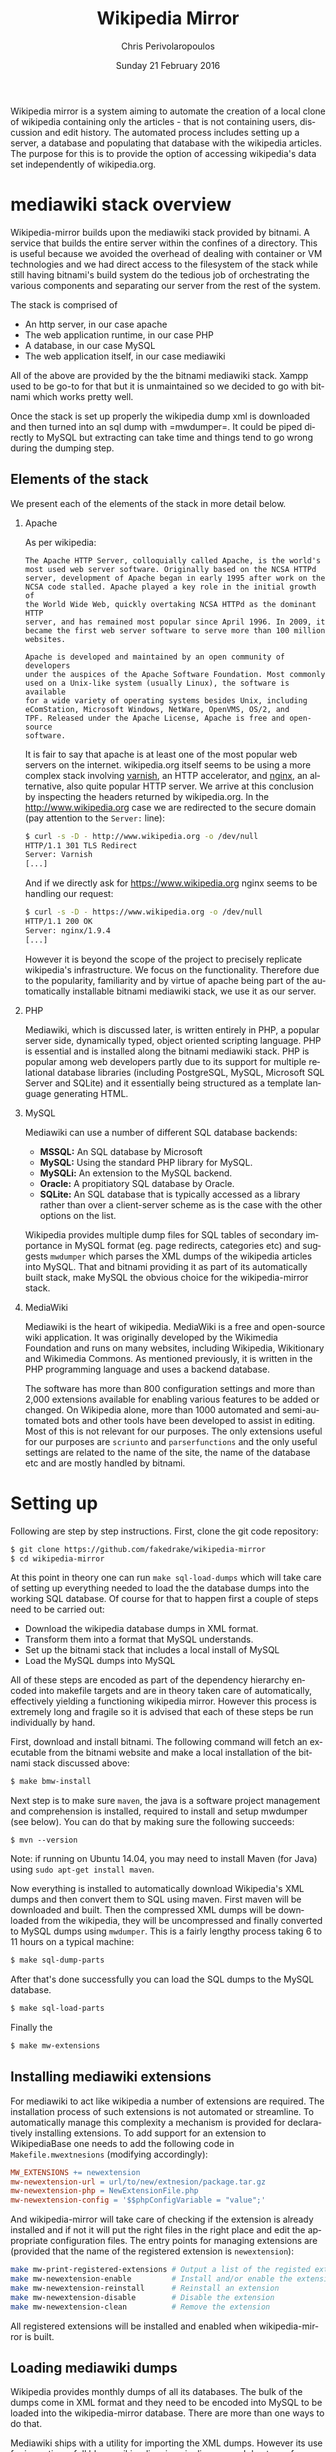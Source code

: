 #+TITLE:       Wikipedia Mirror
#+AUTHOR:      Chris Perivolaropoulos
#+DATE:        Sunday 21 February 2016
#+EMAIL:       cperivol@csail.mit.edu
#+DESCRIPTION: Automated building of a local wikipedia mirror.
#+KEYWORDS:
#+LANGUAGE:    en
#+OPTIONS:     H:2 num:t toc:t \n:nil @:t ::t |:t ^:t f:t TeX:t
#+macro:       ref
#+STARTUP:     showall
#+MACRO:       ref

Wikipedia mirror is a system aiming to automate the creation of a
local clone of wikipedia containing only the articles - that is not
containing users, discussion and edit history. The automated process
includes setting up a server, a database and populating that database
with the wikipedia articles. The purpose for this is to provide the
option of accessing wikipedia's data set independently of
wikipedia.org.

* mediawiki stack overview

  Wikipedia-mirror builds upon the mediawiki stack provided by
  bitnami. A service that builds the entire server within the confines
  of a directory. This is useful because we avoided the overhead of
  dealing with container or VM technologies and we had direct access
  to the filesystem of the stack while still having bitnami's build
  system do the tedious job of orchestrating the various components
  and separating our server from the rest of the system.

  The stack is comprised of

  - An http server, in our case apache
  - The web application runtime, in our case PHP
  - A database, in our case MySQL
  - The web application itself, in our case mediawiki

  All of the above are provided by the the bitnami mediawiki stack.
  Xampp used to be go-to for that but it is unmaintained so we decided
  to go with bitnami which works pretty well.

  Once the stack is set up properly the wikipedia dump xml is
  downloaded and then turned into an sql dump with
  =mwdumper={{{ref}}}. It could be piped directly to MySQL but
  extracting can take time and things tend to go wrong during the
  dumping step.

** Elements of the stack

   We present each of the elements of the stack in more detail below.

*** Apache

    As per wikipedia{{{ref}}}:

    #+BEGIN_EXAMPLE
      The Apache HTTP Server, colloquially called Apache, is the world's
      most used web server software. Originally based on the NCSA HTTPd
      server, development of Apache began in early 1995 after work on the
      NCSA code stalled. Apache played a key role in the initial growth of
      the World Wide Web, quickly overtaking NCSA HTTPd as the dominant HTTP
      server, and has remained most popular since April 1996. In 2009, it
      became the first web server software to serve more than 100 million
      websites.

      Apache is developed and maintained by an open community of developers
      under the auspices of the Apache Software Foundation. Most commonly
      used on a Unix-like system (usually Linux), the software is available
      for a wide variety of operating systems besides Unix, including
      eComStation, Microsoft Windows, NetWare, OpenVMS, OS/2, and
      TPF. Released under the Apache License, Apache is free and open-source
      software.
    #+END_EXAMPLE

    It is fair to say that apache is at least one of the most popular
    web servers on the internet. wikipedia.org itself seems to be
    using a more complex stack involving [[https://en.wikipedia.org/wiki/Varnish_(software)][varnish]],{{{ref}}} an HTTP
    accelerator, and [[https://en.wikipedia.org/wiki/Nginx][nginx]],{{{ref}}} an alternative, also quite
    popular HTTP server. We arrive at this conclusion by inspecting
    the headers returned by wikipedia.org. In the
    http://www.wikipedia.org case we are redirected to the secure
    domain (pay attention to the =Server:= line):

    #+BEGIN_SRC sh
      $ curl -s -D - http://www.wikipedia.org -o /dev/null
      HTTP/1.1 301 TLS Redirect
      Server: Varnish
      [...]
    #+END_SRC

    And if we directly ask for https://www.wikipedia.org nginx seems
    to be handling our request:

    #+BEGIN_SRC sh
      $ curl -s -D - https://www.wikipedia.org -o /dev/null
      HTTP/1.1 200 OK
      Server: nginx/1.9.4
      [...]
    #+END_SRC

    However it is beyond the scope of the project to precisely
    replicate wikipedia's infrastructure. We focus on the
    functionality. Therefore due to the popularity, familiarity and by
    virtue of apache being part of the automatically installable
    bitnami mediawiki stack, we use it as our server.

*** PHP

    Mediawiki, which is discussed later, is written entirely in
    PHP{{{ref}}}, a popular server side, dynamically typed, object
    oriented scripting language. PHP is essential and is installed
    along the bitnami mediawiki stack. PHP is popular among web
    developers partly due to its support for multiple relational
    database libraries (including PostgreSQL, MySQL, Microsoft SQL
    Server and SQLite) and it essentially being structured as a
    template language generating HTML.

*** MySQL

    Mediawiki can use a number of different SQL database backends:

    - *MSSQL:* An SQL database by Microsoft{{{ref}}}
    - *MySQL:* Using the standard PHP library for MySQL{{{ref}}}.
    - *MySQLi:* An extension to the MySQL backend{{{ref}}}.
    - *Oracle:* A propitiatory SQL database by Oracle{{{ref}}}.
    - *SQLite:* An SQL database that is typically accessed as a
      library rather than over a client-server scheme as is the case
      with the other options on the list.{{{ref}}}

    Wikipedia provides multiple dump files for SQL tables of secondary
    importance in MySQL format (eg. page redirects, categories etc)
    and suggests =mwdumper= which parses the XML dumps of the
    wikipedia articles into MySQL. That and bitnami providing it as
    part of its automatically built stack, make MySQL the obvious
    choice for the wikipedia-mirror stack.

*** MediaWiki

    Mediawiki{{{ref}}} is the heart of wikipedia. MediaWiki is a free
    and open-source wiki application. It was originally developed by
    the Wikimedia Foundation{{{ref}}} and runs on many websites,
    including Wikipedia, Wikitionary and Wikimedia
    Commons{{{ref}}}. As mentioned previously, it is written in the
    PHP programming language and uses a backend database.

    The software has more than 800 configuration settings and more
    than 2,000 extensions available for enabling various features to
    be added or changed. On Wikipedia alone, more than 1000 automated
    and semi-automated bots and other tools have been developed to
    assist in editing. Most of this is not relevant for our
    purposes. The only extensions useful for our purposes are
    =scriunto= and =parserfunctions= and the only useful settings are
    related to the name of the site, the name of the database etc and
    are mostly handled by bitnami.

* Setting up

  Following are step by step instructions. First, clone the git
  code repository:

  #+BEGIN_SRC sh
    $ git clone https://github.com/fakedrake/wikipedia-mirror
    $ cd wikipedia-mirror
  #+END_SRC

  At this point in theory one can run =make sql-load-dumps= which
  will take care of setting up everything needed to load the the
  database dumps into the working SQL database. Of course for that to
  happen first a couple of steps need to be carried out:

  - Download the wikipedia database dumps in XML format.
  - Transform them into a format that MySQL understands.
  - Set up the bitnami stack that includes a local install of MySQL
  - Load the MySQL dumps into MySQL

  All of these steps are encoded as part of the dependency hierarchy
  encoded into makefile targets and are in theory taken care of
  automatically, effectively yielding a functioning wikipedia
  mirror. However this process is extremely long and fragile so it is
  advised that each of these steps be run individually by hand.

  First, download and install bitnami. The following command will
  fetch an executable from the bitnami website and make a local
  installation of the bitnami stack discussed above:

  #+BEGIN_SRC sh
    $ make bmw-install
  #+END_SRC

  Next step is to make sure =maven=,{{{ref}}} the java is a software
  project management and comprehension is installed, required to
  install and setup mwdumper (see below). You can do that by making
  sure the following succeeds:

  #+BEGIN_SRC text
    $ mvn --version
  #+END_SRC

  Note: if running on Ubuntu 14.04, you may need to install Maven
  (for Java) using =sudo apt-get install maven=.

  Now everything is installed to automatically download Wikipedia's
  XML dumps{{{ref}}} and then convert them to SQL using maven. First
  maven will be downloaded and built. Then the compressed XML dumps
  will be downloaded from the wikipedia, they will be uncompressed and
  finally converted to MySQL dumps using =mwdumper=. This is a fairly
  lengthy process taking 6 to 11 hours on a typical machine:

  #+BEGIN_SRC sh
    $ make sql-dump-parts
  #+END_SRC

  After that's done successfully you can load the SQL dumps to the
  MySQL database.

  #+BEGIN_SRC sh
    $ make sql-load-parts
  #+END_SRC

  Finally the

  #+BEGIN_SRC sh
    $ make mw-extensions
  #+END_SRC

** Installing mediawiki extensions

   For mediawiki to act like wikipedia a number of extensions are
   required. The installation process of such extensions is not
   automated or streamline. To automatically manage this complexity a
   mechanism is provided for declaratively installing extensions.  To
   add support for an extension to WikipediaBase one needs to add the
   following code in =Makefile.mwextnesions= (modifying accordingly):

   #+BEGIN_SRC makefile
     MW_EXTENSIONS += newextension
     mw-newextension-url = url/to/new/extnesion/package.tar.gz
     mw-newextension-php = NewExtensionFile.php
     mw-newextension-config = '$$phpConfigVariable = "value";'
   #+END_SRC

   And wikipedia-mirror will take care of checking if the extension
   is already installed and if not it will put the right files in the
   right place and edit the appropriate configuration files. The
   entry points for managing extensions are (provided that the name
   of the registered extension is =newextension=):

   #+BEGIN_SRC sh
     make mw-print-registered-extensions # Output a list of the registed extensions
     make mw-newextension-enable         # Install and/or enable the extension
     make mw-newextension-reinstall      # Reinstall an extension
     make mw-newextension-disable        # Disable the extension
     make mw-newextension-clean          # Remove the extension
   #+END_SRC

   All registered extensions will be installed and enabled when
   wikipedia-mirror is built.

** Loading mediawiki dumps

   Wikipedia provides monthly dumps of all its databases. The bulk of
   the dumps come in XML format and they need to be encoded into MySQL
   to be loaded into the wikipedia-mirror database. There are more
   than one ways to do that.

   Mediawiki ships with a utility for importing the XML
   dumps. However its use for importing a full blown wikipedia
   mirror is discouraged due to performance trade-offs. Instead other
   tools like mwdumper are recommended that transform the XML dump
   into MySQL queries that populate the database.

   However the recommended tool for translating the XML dumps into
   MySQL code is =mwdumper=. =mwdumper= is written in java and is shipped
   separately from mediawiki. Mwdumper can transform data between the
   following formats:

   - XML
   - MySQL dump
   - SQLite dump
   - CSV

   For our purpose we are only interested in the =XML -> MySQL dump=
   transformation.

* The xerces bug

  #+INCLUDE: xerces.org

* Tools

  A number of tools were developed in assisting the process of
  manipulating and monitoring the process of loading the dumps into
  the database. They are presented in details below. Since their
  source code is fairly concise it is presented in the Appendix.

*** sql-clear.sh

    =sql-clear.sh= is a small bash script that truncates all tables
    from a database. Truncating means leaving the MySQL table schemata
    unaffected and delete all internal data.

*** utf8thread.c

    =utf8thread.c= is another low level program that blanks out all
    invalid utf-8 characters from a file. We used =pthreads= to speed
    things up.

*** webmonitor.py

    =webmonitor.py= is a python script that sets up a web page that
    shows live data in the form of a histogram about the progress of
    the database population. =webmonitor.py= serves a static html page
    and then deeds it the data over websocket. Webmonitor can show any
    stream of =<epoc date> <float value>= pairs that it receives in
    its input. As a sample:

    #+BEGIN_SRC sh
    $ pip install tornado
    #+END_SRC

    First install the dependencies of the script. That would be
    =tornado=, an asynchronous web framework supporting websockets.
    Also use =tornado= to serve the following page:

    #+BEGIN_SRC html
      <!DOCTYPE HTML PUBLIC "-//W3C//DTD HTML 4.01//EN" "http://www.w3.org/TR/html4/strict.dtd">
      <html>
        <head>
          <meta http-equiv="Content-Type" content="text/html; charset=utf-8">
          <title>DrNinjaBatmans Websockets</title>

          <script type="text/javascript" src="http://code.jquery.com/jquery-1.10.1.js"></script>
          <script type="text/javascript" src="http://code.highcharts.com/highcharts.js"></script>

          <script>
           var chart; // global
           var url = location.hostname + ':' + (parseInt(location.port));
           var ws = new WebSocket('ws://' + url + '/websocket');
           ws.onmessage = function(msg) {
               add_point(msg.data);
           };

           // ws.onclose = function() { alert('Connection closed.'); };

           var add_point = function(point) {
               var series = chart.series[0],
    	       shift = series.data.length > %d;

               chart.series[0].addPoint(eval(point), true, shift);
           };

           $(document).ready(function() {
               chart = new Highcharts.Chart(JSON.parse('%s'));
           });
          </script>

        </head>
        <body>
            <div id="container" style="width: 800px; height: 400px; margin: 0 auto"></div>
        </body>
      </html>
    #+END_SRC

    In essence this page expects to read a stream of values from a
    websocket at =ws://localhost:8888/hostname= -- although it is
    smart enough to change the =localhost:8888= if you are serving
    this to another location -- and plot them in real time using
    =highcharts.js=.

    The attentive reader may notice that the above is not quite HTML
    but rather a python formatted string. That is for two reasons:
    first because the chart configuration is handled by python rather
    than javascript, second because the width of the graph will is
    calculated at page load time -ie. by python- and the plot needs to
    be shifted to only show the most recent points.

    #+BEGIN_SRC sh
      $ for i in {1..100}; do echo $i;  sleep  1; done | \
          awk -oL "{print \$1/100}" | \
          python webmonitor.py
    #+END_SRC

    This will produce, in 1 second intervals, numbers from 1
    to 100. Then it normalizes them using =awk= and feeds them to
    webmonitor. After this command executes we can open the browser
    and then navigate to =localhost:8888=. We utilize this to remotely
    monitor the total size of data that =mysql= consumes.

*** xml-parse.sh

    Simply removing specific articles fixes the xerces error with
    UTF8. If the articles are alone the error goes away as well.  The
    =xml-parse.sh= script removes the requested article from the xml
    file.

    #+BEGIN_SRC sh
      xml-parse.sh <original-xml-file> <title_of_article_to_remove> [inplace]
    #+END_SRC

    if =inplace= is the last argument, the =page_remover.c= will be
    used to cover the article with spaces. This is much faster.
    Otherwise the page is just omitted and the result is dumped in
    =stdout=. After this script finishes you can run:

    #+BEGIN_SRC sh
      java -jar tools/mwdumper.jar RESULTING_XML --format=sql:1.5 > SQL_DUMP
    #+END_SRC

*** page\_remover.c

    As previously discussed, the =xerces= library that =mwdumper=
    depends on fails, seemingly at random, to process certain
    pages. To address this issue we remove the pages completely and
    retry. Since this task is fairly straight forward yet performance
    sensitive we resorted to writing a small low level program in C to
    address it, =page_remove.c=. Page remover accepts as input the
    path of the XML wikipedia dump, the offset of the article and the
    size of the article. It then uses the =mmap= system call to
    random-access the data within the file and fill the article with
    white space characters. =page_remover.c= is not threaded as the
    bottleneck is the HDD IO speed.


* Automation

  Creating a wikipedia mirror may seem like a straight forward task
  but it involves many caveats, nuances and repetitive tasks. Multiple
  methods of automation were employed to carry out the wide variety of
  tasks involved into the process.

** Makefiles / laziness

   #+INCLUDE: makefiles.org

** Bitnami

   Bitnami{{{ref}}} is a family of programs that sets up and manages servers
   stacks. It contains the entire stack installation within a
   directory making it both modular and portable while avoiding the
   fuss of dealing with VMs or containers. Bitnami is not open source
   so there is no way to tell for sure but my best guess is that it
   manages this by patching the prefix path of MySQL, apache etc
   binaries with the installation directory.

   Bitnami now supports hundreds of stacks, indicatively the most
   popular are:

   - Osclass
   - Joomla
   - Drupal
   - PrestaShop
   - MediaWiki
   - Moodle
   - ownCloud
   - Redmine
   - Wordpress

* Performance

** Compile time

   Compile time includes the time it takes for:

   - Downloading all the components of a wikipedia server
   - The bitnami stack
     - mwdumper
     - mediawiki-extensions
     - Installing and building those components (~1 min)
     - Downloading the wikipedia dumps
     - Pre-processing the dumps (~10 mins)
     - Populating the MySQL database (~10 days)

   Builds were done on InfoLab's ashmore. The system's specs are
   quite high end but the bottleneck was the disk IO so less than 1%
   of the rest of the available resources were used during the MySQL
   database population. The specifics of the ashmore machine are:

   - *CPU:* Xeon E5-1607 3GHz 4-Core 64 bit
   - *Main memory:* 64G
   - *HDD:* (spinning disk) 500GB + 2Tb

   Since the main bottleneck was the database population -ie MySQL's
   performance- great effort and experimentation went into fine tuning
   MySQL but the speedup achieved was negligible so they were not
   included in the makefiles.

   The backend database engine used by MySQL is InnoDB. Some of the
   optimization methods attempted are:

   - Calibrate the =innodb_buffer_pool_size=. While the available
     memory in ashmore is fairly large, increasing the buffer pool
     size up to several GB there was no noticeable difference in
     database population.
   - Change =innodb_flush_method= to =O_DSYNC= to avoid using the
     =fsync= system call. In short the problem with flushing large
     mapped files with =fsync= is that =fsync= searches for dirty
     pages in mapped memory pages linearly making it slower and slower
     as the file gets larger.
   - Calibrate the =einnodb_io_capacity=. Unsurprisingly the value of
     this variable was higher than the bandwidth of the HDD.

  The only optimization that actually made a difference in database
  population speed was to edit the MySQL dump to set:

  #+BEGIN_SRC sq;
    SET AUTOCOMMIT = 0; SET FOREIGN_KEY_CHECKS=0;
  #+END_SRC

  This allowed InnoDB to do more work in the main memory before
  committing to the disk and also reduced the overall work by trusting
  that the keys indicating relation to the database actually point
  somewhere.

** Runtime

   Runtime of wikipedia mirror turned out to be too slow to be useful
   and therefore the project was eventually abandoned. Namely for the
   full wikipedia dump of July 2014 the load time for the Barack
   Obama, not taking advantage of caching was at the order of ~30s.

* Appendix

** script sources

   #+INCLUDE: sources.org
